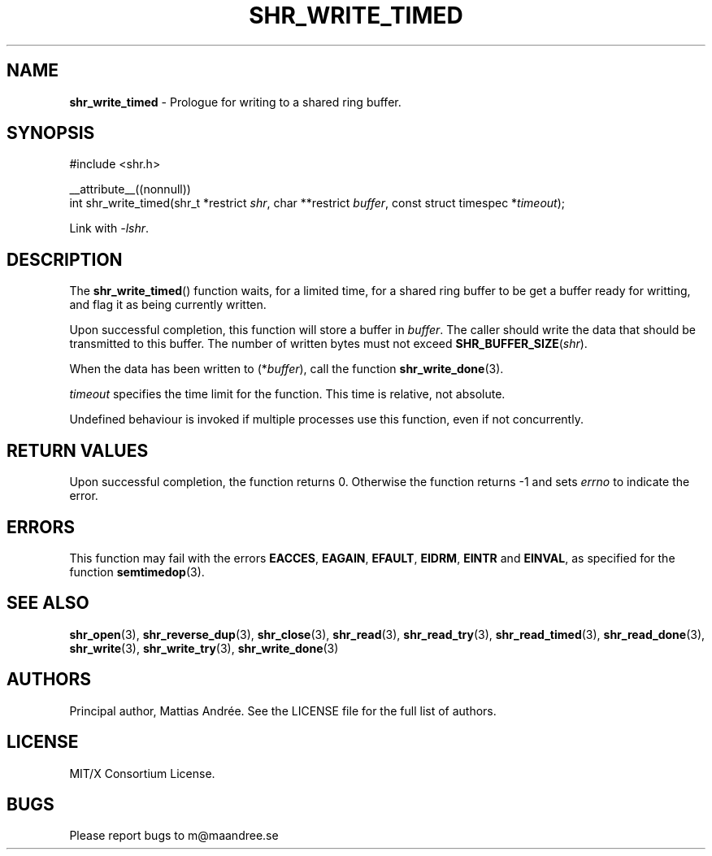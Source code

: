 .TH SHR_WRITE_TIMED 3 SHR-%VERSION%
.SH NAME
.B shr_write_timed
\- Prologue for writing to a shared ring buffer.
.SH SYNOPSIS
.LP
.nf
#include <shr.h>
.P
__attribute__((nonnull))
int shr_write_timed(shr_t *restrict \fIshr\fP, char **restrict \fIbuffer\fP, const struct timespec *\fItimeout\fP);
.fi
.P
Link with \fI\-lshr\fP.
.SH DESCRIPTION
The
.BR shr_write_timed ()
function waits, for a limited time, for a shared ring buffer to be get
a buffer ready for writting, and flag it as being currently written.
.P
Upon successful completion, this function will store a buffer in
\fIbuffer\fP. The caller should write the data that should be
transmitted to this buffer. The number of written bytes must not
exceed \fBSHR_BUFFER_SIZE\fP(\fIshr\fP).
.P
When the data has been written to (*\fIbuffer\fP), call the
function
.BR shr_write_done (3).
.P
\fItimeout\fP specifies the time limit for the function. This
time is relative, not absolute.
.P
Undefined behaviour is invoked if multiple processes use this
function, even if not concurrently.
.SH RETURN VALUES
Upon successful completion, the function returns 0.
Otherwise the function returns \-1 and sets
\fIerrno\fP to indicate the error.
.SH ERRORS
This function may fail with the errors
.BR EACCES ,
.BR EAGAIN ,
.BR EFAULT ,
.BR EIDRM ,
.BR EINTR
and
.BR EINVAL ,
as specified for the function
.BR semtimedop (3).
.SH SEE ALSO
.BR shr_open (3),
.BR shr_reverse_dup (3),
.BR shr_close (3),
.BR shr_read (3),
.BR shr_read_try (3),
.BR shr_read_timed (3),
.BR shr_read_done (3),
.BR shr_write (3),
.BR shr_write_try (3),
.BR shr_write_done (3)
.SH AUTHORS
Principal author, Mattias Andrée.  See the LICENSE file for the full
list of authors.
.SH LICENSE
MIT/X Consortium License.
.SH BUGS
Please report bugs to m@maandree.se
